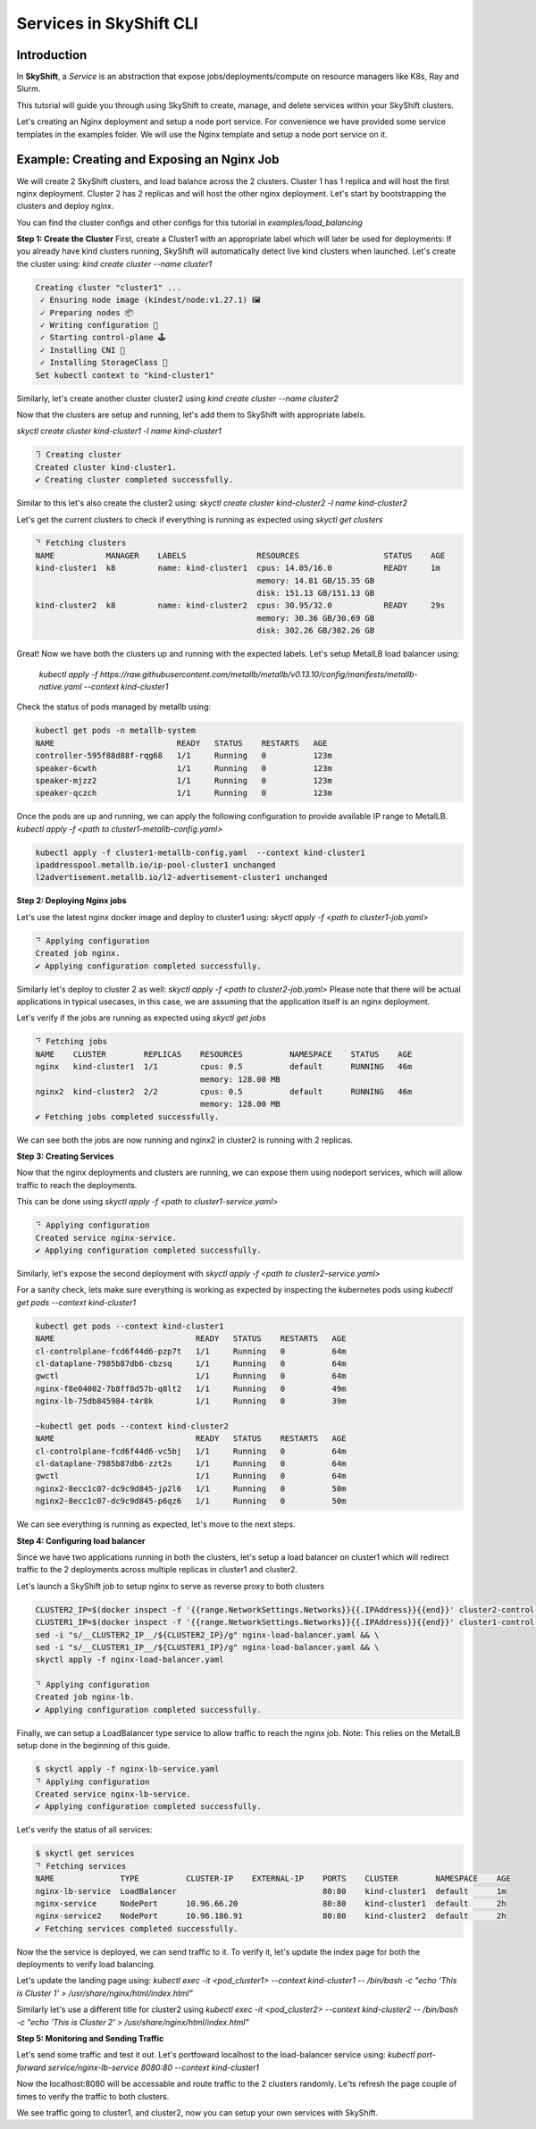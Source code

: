 Services in SkyShift CLI
========================

Introduction
------------

In **SkyShift**, a *Service* is an abstraction that expose jobs/deployments/compute on resource managers
like K8s, Ray and Slurm.

.. image:: ../_static/skyshift-services.svg
   :width: 100%
   :align: center
   :alt: SkyShift Services


This tutorial will guide you through using SkyShift to create, manage, and delete services within your
SkyShift clusters.

Let's creating an Nginx deployment and setup a node port service. For convenience we have provided some
service templates in the examples folder. We will use the Nginx template and setup a node port service on it.

Example: Creating and Exposing an Nginx Job
--------------------------------------------------------

We will create 2 SkyShift clusters, and load balance across the 2 clusters.
Cluster 1 has 1 replica and will host the first nginx deployment. Cluster 2 has 2 replicas and will host the
other nginx deployment. Let's start by bootstrapping the clusters and deploy nginx.

You can find the cluster configs and other configs for this tutorial in `examples/load_balancing`

**Step 1: Create the Cluster**
First, create a Cluster1 with an appropriate label which will later be used for deployments:
If you already have kind clusters running, SkyShift will automatically detect live kind clusters when launched.
Let's create the cluster using: `kind create cluster --name cluster1`

.. code-block:: bash

    Creating cluster "cluster1" ...
     ✓ Ensuring node image (kindest/node:v1.27.1) 🖼
     ✓ Preparing nodes 📦
     ✓ Writing configuration 📜
     ✓ Starting control-plane 🕹️
     ✓ Installing CNI 🔌
     ✓ Installing StorageClass 💾
    Set kubectl context to "kind-cluster1"

Similarly, let's create another cluster cluster2 using `kind create cluster --name cluster2`

Now that the clusters are setup and running, let's add them to SkyShift with appropriate labels.

`skyctl create cluster kind-cluster1 -l name kind-cluster1`

.. code-block:: bash

    ⠹ Creating cluster
    Created cluster kind-cluster1.
    ✔ Creating cluster completed successfully.

Similar to this let's also create the cluster2 using: `skyctl create cluster kind-cluster2 -l name kind-cluster2`

Let's get the current clusters to check if everything is running as expected using `skyctl get clusters`

.. code-block:: bash

    ⠙ Fetching clusters
    NAME           MANAGER    LABELS               RESOURCES                  STATUS    AGE
    kind-cluster1  k8         name: kind-cluster1  cpus: 14.05/16.0           READY     1m
                                                   memory: 14.81 GB/15.35 GB
                                                   disk: 151.13 GB/151.13 GB
    kind-cluster2  k8         name: kind-cluster2  cpus: 30.95/32.0           READY     29s
                                                   memory: 30.36 GB/30.69 GB
                                                   disk: 302.26 GB/302.26 GB

Great! Now we have both the clusters up and running with the expected labels. Let's setup MetalLB load balancer using:

  `kubectl apply -f https://raw.githubusercontent.com/metallb/metallb/v0.13.10/config/manifests/metallb-native.yaml --context kind-cluster1`

Check the status of pods managed by metallb using:

.. code-block:: bash

    kubectl get pods -n metallb-system
    NAME                          READY   STATUS    RESTARTS   AGE
    controller-595f88d88f-rqg68   1/1     Running   0          123m
    speaker-6cwth                 1/1     Running   0          123m
    speaker-mjzz2                 1/1     Running   0          123m
    speaker-qczch                 1/1     Running   0          123m

Once the pods are up and running, we can apply the following configuration to provide available IP range to MetalLB.
`kubectl apply -f <path to cluster1-metallb-config.yaml>`

.. code-block:: bash

    kubectl apply -f cluster1-metallb-config.yaml  --context kind-cluster1
    ipaddresspool.metallb.io/ip-pool-cluster1 unchanged
    l2advertisement.metallb.io/l2-advertisement-cluster1 unchanged


**Step 2: Deploying Nginx jobs**

Let's use the latest nginx docker image and deploy to cluster1 using: `skyctl apply -f <path to cluster1-job.yaml>`

.. code-block:: bash

    ⠙ Applying configuration
    Created job nginx.
    ✔ Applying configuration completed successfully.

Similarly let's deploy to cluster 2 as well: `skyctl apply -f <path to cluster2-job.yaml>`
Please note that there will be actual applications in typical usecases, in this case, we are assuming that
the application itself is an nginx deployment.

Let's verify if the jobs are running as expected using `skyctl get jobs`

.. code-block:: bash

    ⠙ Fetching jobs
    NAME    CLUSTER        REPLICAS    RESOURCES          NAMESPACE    STATUS    AGE
    nginx   kind-cluster1  1/1         cpus: 0.5          default      RUNNING   46m
                                       memory: 128.00 MB
    nginx2  kind-cluster2  2/2         cpus: 0.5          default      RUNNING   46m
                                       memory: 128.00 MB
    ✔ Fetching jobs completed successfully.

We can see both the jobs are now running and nginx2 in cluster2 is running with 2 replicas.

**Step 3: Creating Services**

Now that the nginx deployments and clusters are running, we can expose them using nodeport services,
which will allow traffic to reach the deployments.

This can be done using `skyctl apply -f <path to cluster1-service.yaml>`

.. code-block:: bash

    ⠙ Applying configuration
    Created service nginx-service.
    ✔ Applying configuration completed successfully.

Similarly, let's expose the second deployment with `skyctl apply -f <path to cluster2-service.yaml>`

For a sanity check, lets make sure everything is working as expected by inspecting the kubernetes pods
using `kubectl get pods --context kind-cluster1`

.. code-block:: bash

    kubectl get pods --context kind-cluster1
    NAME                              READY   STATUS    RESTARTS   AGE
    cl-controlplane-fcd6f44d6-pzp7t   1/1     Running   0          64m
    cl-dataplane-7985b87db6-cbzsq     1/1     Running   0          64m
    gwctl                             1/1     Running   0          64m
    nginx-f8e04002-7b8ff8d57b-q8lt2   1/1     Running   0          49m
    nginx-lb-75db845984-t4r8k         1/1     Running   0          39m

    ~kubectl get pods --context kind-cluster2
    NAME                              READY   STATUS    RESTARTS   AGE
    cl-controlplane-fcd6f44d6-vc5bj   1/1     Running   0          64m
    cl-dataplane-7985b87db6-zzt2s     1/1     Running   0          64m
    gwctl                             1/1     Running   0          64m
    nginx2-8ecc1c07-dc9c9d845-jp2l6   1/1     Running   0          50m
    nginx2-8ecc1c07-dc9c9d845-p6qz6   1/1     Running   0          50m

We can see everything is running as expected, let's move to the next steps.

**Step 4: Configuring load balancer**

Since we have two applications running in both the clusters, let's setup a load balancer on cluster1
which will redirect traffic to the 2 deployments across multiple replicas in cluster1 and cluster2.

Let's launch a SkyShift job to setup nginx to serve as reverse proxy to both clusters

.. code-block:: bash

    CLUSTER2_IP=$(docker inspect -f '{{range.NetworkSettings.Networks}}{{.IPAddress}}{{end}}' cluster2-control-plane) && \
    CLUSTER1_IP=$(docker inspect -f '{{range.NetworkSettings.Networks}}{{.IPAddress}}{{end}}' cluster1-control-plane) && \
    sed -i "s/__CLUSTER2_IP__/${CLUSTER2_IP}/g" nginx-load-balancer.yaml && \
    sed -i "s/__CLUSTER1_IP__/${CLUSTER1_IP}/g" nginx-load-balancer.yaml && \
    skyctl apply -f nginx-load-balancer.yaml

    ⠙ Applying configuration
    Created job nginx-lb.
    ✔ Applying configuration completed successfully.

Finally, we can setup a LoadBalancer type service to allow traffic to reach the nginx job.
Note: This relies on the MetalLB setup done in the beginning of this guide.

.. code-block:: bash

    $ skyctl apply -f nginx-lb-service.yaml
    ⠙ Applying configuration
    Created service nginx-lb-service.
    ✔ Applying configuration completed successfully.

Let's verify the status of all services:

.. code-block:: bash

    $ skyctl get services
    ⠙ Fetching services
    NAME              TYPE          CLUSTER-IP    EXTERNAL-IP    PORTS    CLUSTER        NAMESPACE    AGE
    nginx-lb-service  LoadBalancer                               80:80    kind-cluster1  default      1m
    nginx-service     NodePort      10.96.66.20                  80:80    kind-cluster1  default      2h
    nginx-service2    NodePort      10.96.186.91                 80:80    kind-cluster2  default      2h
    ✔ Fetching services completed successfully.

Now the the service is deployed, we can send traffic to it. To verify it, let's update the index page for
both the deployments to verify load balancing.

Let's update the landing page using: `kubectl exec -it <pod_cluster1> --context kind-cluster1 -- /bin/bash -c "echo 'This is Cluster 1' > /usr/share/nginx/html/index.html"`

Similarly let's use a different title for cluster2 using `kubectl exec -it <pod_cluster2> --context kind-cluster2 -- /bin/bash -c "echo 'This is Cluster 2' > /usr/share/nginx/html/index.html"`

**Step 5: Monitoring and Sending Traffic**

Let's send some traffic and test it out. Let's portfoward localhost to the load-balancer service using: `kubectl port-forward service/nginx-lb-service 8080:80 --context kind-cluster1`

Now the localhost:8080 will be accessable and route traffic to the 2 clusters randomly. Le'ts refresh the
page couple of times to verify the traffic to both clusters.

.. image:: ../_static/cluster1.png
   :width: 50%
   :align: center
   :alt: Cluster1

.. image:: ../_static/cluster1.png
   :width: 50%
   :align: center
   :alt: Cluster2

We see traffic going to cluster1, and cluster2, now you can setup your own services with SkyShift.

